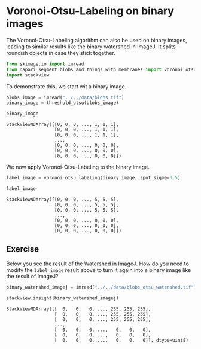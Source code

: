 <<ca4f7690-018d-4442-9037-d96de2ebd3aa>>
* Voronoi-Otsu-Labeling on binary images
  :PROPERTIES:
  :CUSTOM_ID: voronoi-otsu-labeling-on-binary-images
  :END:
The Voronoi-Otsu-Labeling algorithm can also be used on binary images,
leading to similar results like the binary watershed in ImageJ. It
splits roundish objects in case they stick together.

<<f2e65070-7047-43e0-8cb5-798dc2dad5ec>>
#+begin_src python
from skimage.io import imread
from napari_segment_blobs_and_things_with_membranes import voronoi_otsu_labeling, threshold_otsu
import stackview
#+end_src

<<71c1a312-26a4-4cf1-8ece-f621f2e08331>>
To demonstrate this, we start wit a binary image.

<<488052cc-7a36-4797-9d19-6741a4a31635>>
#+begin_src python
blobs_image = imread("../../data/blobs.tif")
binary_image = threshold_otsu(blobs_image)

binary_image
#+end_src

#+begin_example
StackViewNDArray([[0, 0, 0, ..., 1, 1, 1],
                  [0, 0, 0, ..., 1, 1, 1],
                  [0, 0, 0, ..., 1, 1, 1],
                  ...,
                  [0, 0, 0, ..., 0, 0, 0],
                  [0, 0, 0, ..., 0, 0, 0],
                  [0, 0, 0, ..., 0, 0, 0]])
#+end_example

<<29ea255c-6c01-465c-8413-55729d4b3223>>
We now apply Voronoi-Otsu-Labeling to the binary image.

<<40a18c69-f042-4efc-bb62-64fa0fa1a60d>>
#+begin_src python
label_image = voronoi_otsu_labeling(binary_image, spot_sigma=3.5)

label_image
#+end_src

#+begin_example
StackViewNDArray([[0, 0, 0, ..., 5, 5, 5],
                  [0, 0, 0, ..., 5, 5, 5],
                  [0, 0, 0, ..., 5, 5, 5],
                  ...,
                  [0, 0, 0, ..., 0, 0, 0],
                  [0, 0, 0, ..., 0, 0, 0],
                  [0, 0, 0, ..., 0, 0, 0]])
#+end_example

<<a85451b3-5572-4186-bc95-ce03f422d8e0>>
** Exercise
   :PROPERTIES:
   :CUSTOM_ID: exercise
   :END:
Below you see the result of the Watershed in ImageJ. How do you need to
modify the =label_image= result above to turn it again into a binary
image like the result of ImageJ?

<<36ad7baf-7d26-473f-a428-6f2096341c8f>>
#+begin_src python
binary_watershed_imagej = imread("../../data/blobs_otsu_watershed.tif")

stackview.insight(binary_watershed_imagej)
#+end_src

#+begin_example
StackViewNDArray([[  0,   0,   0, ..., 255, 255, 255],
                  [  0,   0,   0, ..., 255, 255, 255],
                  [  0,   0,   0, ..., 255, 255, 255],
                  ...,
                  [  0,   0,   0, ...,   0,   0,   0],
                  [  0,   0,   0, ...,   0,   0,   0],
                  [  0,   0,   0, ...,   0,   0,   0]], dtype=uint8)
#+end_example

<<74ce16b1-98ae-4e5a-b774-8c3a6e91c0fd>>
#+begin_src python
#+end_src
